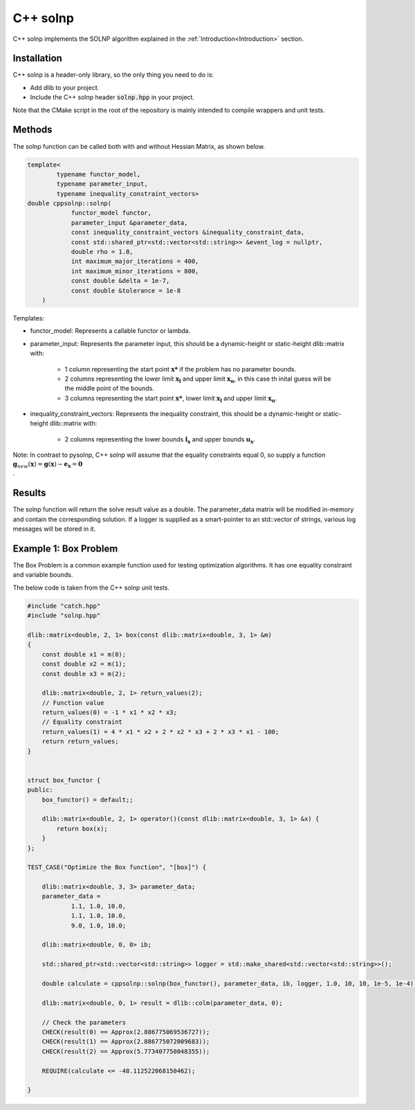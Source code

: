 .. _C++ solnp:

C++ solnp
=========
C++ solnp implements the SOLNP algorithm explained in the :ref:`Introduction<Introduction>` section.

Installation
------------
C++ solnp is a header-only library, so the only thing you need to do is:

- Add dlib to your project.
- Include the C++ solnp header :code:`solnp.hpp` in your project.

Note that the CMake script in the root of the repository is mainly intended to compile wrappers and unit tests.

Methods
-------
The solnp function can be called both with and without Hessian Matrix, as shown below.

.. code-block:: c

    template<
            typename functor_model,
            typename parameter_input,
            typename inequality_constraint_vectors>
    double cppsolnp::solnp(
                functor_model functor,
                parameter_input &parameter_data,
                const inequality_constraint_vectors &inequality_constraint_data,
                const std::shared_ptr<std::vector<std::string>> &event_log = nullptr,
                double rho = 1.0,
                int maximum_major_iterations = 400,
                int maximum_minor_iterations = 800,
                const double &delta = 1e-7,
                const double &tolerance = 1e-8
        )

.. code-block:: c
   :emphasize-lines: 9

    template<
            typename functor_model,
            typename parameter_input,
            typename inequality_constraint_vectors>
    double cppsolnp::solnp(
                functor_model functor,
                parameter_input &parameter_data,
                const inequality_constraint_vectors &inequality_constraint_data,
                dlib::matrix<double> &hessian_matrix,
                const std::shared_ptr<std::vector<std::string>> &event_log = nullptr,
                double rho = 1.0,
                int maximum_major_iterations = 400,
                int maximum_minor_iterations = 800,
                const double &delta = 1e-7,
                const double &tolerance = 1e-8
        )

Templates:

- functor_model: Represents a callable functor or lambda.
- parameter_input: Represents the parameter input, this should be a dynamic-height or static-height dlib::matrix with:

   - 1 column representing the start point :math:`\mathbf{x*}` if the problem has no parameter bounds.
   - 2 columns representing the lower limit :math:`\mathbf{x_l}` and upper limit :math:`\mathbf{x_u}`, in this case th inital guess will be the middle point of the bounds.
   - 3 columns representing the start point :math:`\mathbf{x*}`, lower limit :math:`\mathbf{x_l}` and upper limit :math:`\mathbf{x_u}`.

- inequality_constraint_vectors: Represents the inequality constraint, this should be a dynamic-height or static-height dlib::matrix with:

   - 2 columns representing the lower bounds :math:`\mathbf{l}_\mathbf{x}` and upper bounds :math:`\mathbf{u}_\mathbf{x}`.

Note: In contrast to pysolnp, C++ solnp will assume that the equality constraints equal 0, so supply a function :math:`\mathbf{g}_{new}(\mathbf{x}) = \mathbf{g}(\mathbf{x}) - \mathbf{e}_\mathbf{x} = \mathbf{0} \\`.

Results
-------
The solnp function will return the solve result value as a double.
The parameter_data matrix will be modified in-memory and contain the corresponding solution.
If a logger is supplied as a smart-pointer to an std::vector of strings, various log messages will be stored in it.

Example 1: Box Problem
----------
The Box Problem is a common example function used for testing optimization algorithms.
It has one equality constraint and variable bounds.

The below code is taken from the C++ solnp unit tests.

.. code-block:: c

    #include "catch.hpp"
    #include "solnp.hpp"

    dlib::matrix<double, 2, 1> box(const dlib::matrix<double, 3, 1> &m)
    {
        const double x1 = m(0);
        const double x2 = m(1);
        const double x3 = m(2);

        dlib::matrix<double, 2, 1> return_values(2);
        // Function value
        return_values(0) = -1 * x1 * x2 * x3;
        // Equality constraint
        return_values(1) = 4 * x1 * x2 + 2 * x2 * x3 + 2 * x3 * x1 - 100;
        return return_values;
    }


    struct box_functor {
    public:
        box_functor() = default;;

        dlib::matrix<double, 2, 1> operator()(const dlib::matrix<double, 3, 1> &x) {
            return box(x);
        }
    };

    TEST_CASE("Optimize the Box function", "[box]") {

        dlib::matrix<double, 3, 3> parameter_data;
        parameter_data =
                1.1, 1.0, 10.0,
                1.1, 1.0, 10.0,
                9.0, 1.0, 10.0;

        dlib::matrix<double, 0, 0> ib;

        std::shared_ptr<std::vector<std::string>> logger = std::make_shared<std::vector<std::string>>();

        double calculate = cppsolnp::solnp(box_functor(), parameter_data, ib, logger, 1.0, 10, 10, 1e-5, 1e-4);

        dlib::matrix<double, 0, 1> result = dlib::colm(parameter_data, 0);

        // Check the parameters
        CHECK(result(0) == Approx(2.886775069536727));
        CHECK(result(1) == Approx(2.886775072009683));
        CHECK(result(2) == Approx(5.773407750048355));

        REQUIRE(calculate <= -48.112522068150462);

    }
